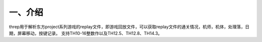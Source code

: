 一、介绍
---------
threp用于解析东方project系列游戏的replay文件，即游戏回放文件，可以获取replay文件的通关情况，机师，机体，处理落，日期，屏幕移动，按键记录。
支持TH10-16整数作以及TH12.5、TH12.8、TH14.3。



